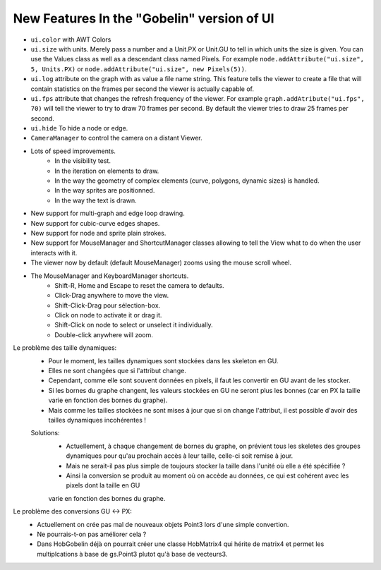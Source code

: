 New Features In the "Gobelin" version of UI
===========================================

* ``ui.color`` with AWT Colors
* ``ui.size`` with units. Merely pass a number and a Unit.PX or Unit.GU to tell in which units the size is given. You can use the Values class as well as a descendant class named Pixels. For example ``node.addAttribute("ui.size", 5, Units.PX)`` or ``node.addAttribute("ui.size", new Pixels(5))``.
* ``ui.log`` attribute on the graph with as value a file name string. This feature tells the viewer to create a file that will contain statistics on the frames per second the viewer is actually capable of.
* ``ui.fps`` attribute that changes the refresh frequency of the viewer. For example ``graph.addAtribute("ui.fps", 70)`` will tell the viewer to try to draw 70 frames per second. By default the viewer tries to draw 25 frames per second.
* ``ui.hide`` To hide a node or edge.
* ``CameraManager`` to control the camera on a distant Viewer.
* Lots of speed improvements.
	* In the visibility test.
	* In the iteration on elements to draw.
	* In the way the geometry of complex elements (curve, polygons, dynamic sizes) is handled.
	* In the way sprites are positionned.
	* In the way the text is drawn.
* New support for multi-graph and edge loop drawing.
* New support for cubic-curve edges shapes.
* New support for node and sprite plain strokes.
* New support for MouseManager and ShortcutManager classes allowing to tell the View what to do when the user interacts with it.
* The viewer now by default (default MouseManager) zooms using the mouse scroll wheel.
* The MouseManager and KeyboardManager shortcuts.
    * Shift-R, Home and Escape to reset the camera to defaults.
    * Click-Drag anywhere to move the view.
    * Shift-Click-Drag pour sélection-box.
    * Click on node to activate it or drag it.
    * Shift-Click on node to select or unselect it individually.
    * Double-click anywhere will zoom.

Le problème des taille dynamiques:
	- Pour le moment, les tailles dynamiques sont stockées dans les skeleton en GU.
	- Elles ne sont changées que si l'attribut change.
	- Cependant, comme elle sont souvent données en pixels, il faut les convertir en GU avant de les stocker.
	- Si les bornes du graphe changent, les valeurs stockées en GU ne seront plus les bonnes (car en PX la taille varie en fonction des bornes du graphe).
	- Mais comme les tailles stockées ne sont mises à jour que si on change l'attribut, il est possible d'avoir des tailles dynamiques incohérentes !
	Solutions:
		- Actuellement, à chaque changement de bornes du graphe, on prévient tous les skeletes des groupes dynamiques pour qu'au prochain accès à leur taille, celle-ci soit remise à jour.
		- Mais ne serait-il pas plus simple de toujours stocker la taille dans l'unité où elle a été spécifiée ?
		- Ainsi la conversion se produit au moment où on accède au données, ce qui est cohérent avec les pixels dont la taille en GU
		varie en fonction des bornes du graphe.

Le problème des conversions GU <-> PX:
	- Actuellement on crée pas mal de nouveaux objets Point3 lors d'une simple convertion.
	- Ne pourrais-t-on pas améliorer cela ?
	- Dans HobGobelin déjà on pourrait créer une classe HobMatrix4 qui hérite de matrix4 et permet les multiplcations à base de gs.Point3 plutot qu'à base de vecteurs3.
